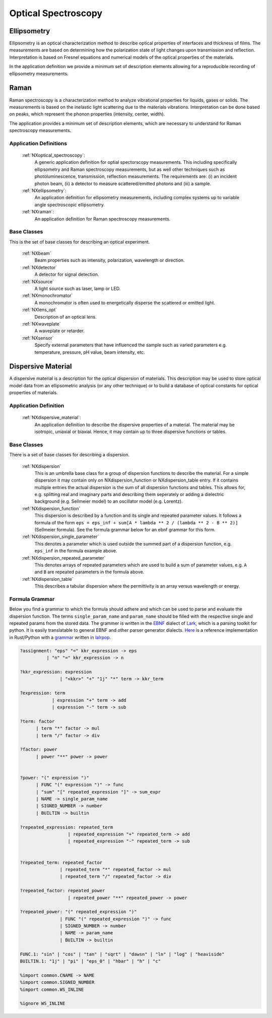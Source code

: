 .. _Optical-Spectroscopy-Structure:

====================
Optical Spectroscopy
====================

.. index::
   Ellipsometry
   Raman
   DispersiveMaterial


.. _Ellipsometry:

Ellipsometry
############

Ellipsometry is an optical characterization method to describe optical properties of interfaces and thickness of films.
The measurements are based on determining how the polarization state of light changes upon transmission and reflection.
Interpretation is based on Fresnel equations and numerical models of the optical properties of the materials.

In the application definition we provide a minimum set of description elements allowing for a reproducible recording of ellipsometry measurements. 

.. _Raman:

Raman
############

Raman spectroscopy is a characterization method to analyze vibrational properties for liquids, gases or solids. 
The measurements is based on the inelastic light scattering due to the materials vibrations.
Interpretation can be done based on peaks, which represent the phonon properties (intensity, center, width).

The application provides a minimum set of description elements, which are necessary to understand for Raman spectroscopy measurements.



Application Definitions
-----------------------

    :ref:`NXoptical_spectroscopy`:
       A generic application definition for optial spectorscopy measurements. This including specifically ellipsometry and Raman spectroscopy measurements, but as well other techniques such as photoluminescence, transmission, reflection measurements. The requirements are: (i) an incident photon beam, (ii) a detector to measure scattered/emitted photons and (iii) a sample.

    :ref:`NXellipsometry`:
       An application definition for ellipsometry measurements, including complex systems up to variable angle spectroscopic ellipsometry.

    :ref:`NXraman`:
       An application definition for Raman spectroscopy measurements.


Base Classes
------------

This is the set of base classes for describing an optical experiment.

    :ref:`NXbeam`
      Beam properties such as intensity, polarization, wavelength or direction.

    :ref:`NXdetector`
      A detector for signal detection.

    :ref:`NXsource`
      A light source such as laser, lamp or LED.

    :ref:`NXmonochromator`
      A monochromator is often used to energetically disperse the scattered or emitted light.

    :ref:`NXlens_opt`
       Description of an optical lens.
       
    :ref:`NXwaveplate`
       A waveplate or retarder.

    :ref:`NXsensor`
       Specify external parameters that have influenced the sample such as
       varied parameters e.g. temperature, pressure, pH value, beam intensity, etc.



.. _DispersiveMaterial:

Dispersive Material
###################

A dispersive material is a description for the optical dispersion of materials.
This description may be used to store optical model data from an ellipsometric analysis 
(or any other technique) or to build a database of optical constants for optical properties of materials.

Application Definition
----------------------

    :ref:`NXdispersive_material`:
       An application definition to describe the dispersive properties of a material.
       The material may be isotropic, uniaxial or biaxial. Hence, it may contain up
       to three dispersive functions or tables.



Base Classes
------------

There is a set of base classes for describing a dispersion.

    :ref:`NXdispersion`
       This is an umbrella base class for a group of dispersion functions to describe the material.
       For a simple dispersion it may contain only on NXdispersion_function or NXdispersion_table entry.
       If it contains multiple entries the actual dispersion is the sum of all dispersion functions and tables.
       This allows for, e.g. splitting real and imaginary parts and describing them seperately or
       adding a dielectric background (e.g. Sellmeier model) to an oscillator model (e.g. Lorentz).
              
    :ref:`NXdispersion_function`
       This dispersion is described by a function and its single and repeated parameter values.
       It follows a formula of the form ``eps = eps_inf + sum[A * lambda ** 2 / (lambda ** 2 - B ** 2)]`` 
       (Sellmeier formula). See the formula grammar below for an ebnf grammar for this form.

    :ref:`NXdispersion_single_parameter`
       This denotes a parameter which is used outside the summed part of a dispersion function,
       e.g. ``eps_inf`` in the formula example above.

    :ref:`NXdispersion_repeated_parameter`
       This denotes arrays of repeated parameters which are used to build a sum of parameter values, e.g.
       ``A`` and ``B`` are repeated parameters in the formula above.
       
    :ref:`NXdispersion_table`
       This describes a tabular dispersion where the permittivity is an array versus wavelength or energy.

Formula Grammar
---------------

Below you find a grammar to which the formula should adhere and which can be used to parse and
evaluate the dispersion function. The terms ``single_param_name`` and ``param_name`` should be
filled with the respective single and repeated params from the stored data.
The grammer is written in the `EBNF <https://en.wikipedia.org/wiki/Extended_Backus%E2%80%93Naur_form>`_ dialect
of `Lark <https://github.com/lark-parser/lark>`_, which is a parsing toolkit for python.
It is easily translatable to general EBNF and other parser generator dialects.
`Here <https://github.com/PyEllips/formula-dispersion>`_ is a reference implementation in Rust/Python with a
`grammar <https://github.com/PyEllips/formula-dispersion/blob/main/src/formula_parser.lalrpop>`_
written in `lalrpop <https://github.com/lalrpop/lalrpop>`_.

.. code-block::

   ?assignment: "eps" "=" kkr_expression -> eps
             | "n" "=" kkr_expression -> n

   ?kkr_expression: expression
                  | "<kkr>" "+" "1j" "*" term -> kkr_term

   ?expression: term
               | expression "+" term -> add
               | expression "-" term -> sub

   ?term: factor
         | term "*" factor -> mul
         | term "/" factor -> div

   ?factor: power
         | power "**" power -> power


   ?power: "(" expression ")"
         | FUNC "(" expression ")" -> func
         | "sum" "[" repeated_expression "]" -> sum_expr
         | NAME -> single_param_name
         | SIGNED_NUMBER -> number
         | BUILTIN -> builtin

   ?repeated_expression: repeated_term
                     | repeated_expression "+" repeated_term -> add
                     | repeated_expression "-" repeated_term -> sub


   ?repeated_term: repeated_factor
                  | repeated_term "*" repeated_factor -> mul
                  | repeated_term "/" repeated_factor -> div

   ?repeated_factor: repeated_power
                     | repeated_power "**" repeated_power -> power

   ?repeated_power: "(" repeated_expression ")"
                  | FUNC "(" repeated_expression ")" -> func
                  | SIGNED_NUMBER -> number
                  | NAME -> param_name
                  | BUILTIN -> builtin

   FUNC.1: "sin" | "cos" | "tan" | "sqrt" | "dawsn" | "ln" | "log" | "heaviside" 
   BUILTIN.1: "1j" | "pi" | "eps_0" | "hbar" | "h" | "c" 

   %import common.CNAME -> NAME
   %import common.SIGNED_NUMBER
   %import common.WS_INLINE

   %ignore WS_INLINE
       
